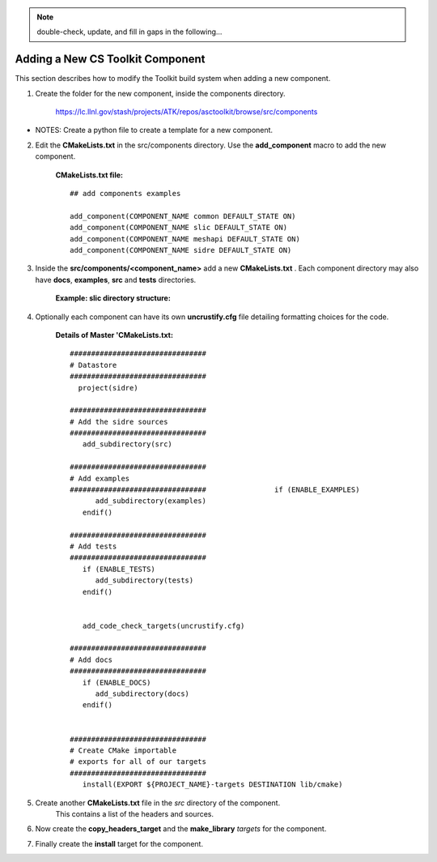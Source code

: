 .. ##
.. ## Copyright (c) 2016, Lawrence Livermore National Security, LLC.
.. ##
.. ## Produced at the Lawrence Livermore National Laboratory.
.. ##
.. ## All rights reserved.
.. ##
.. ## This file cannot be distributed without permission and
.. ## further review from Lawrence Livermore National Laboratory.
.. ##

.. _addcomponent-label:

.. note :: double-check, update, and fill in gaps in the following...

======================================================
Adding a New CS Toolkit Component
======================================================

This section describes how to modify the Toolkit build system when 
adding a new component.

1. Create the folder for the new component, inside the components directory.

     `<https://lc.llnl.gov/stash/projects/ATK/repos/asctoolkit/browse/src/components>`_


*  NOTES:  Create a python file to create a template for a new component.

2. Edit the **CMakeLists.txt** in the src/components directory. Use the **add_component** macro to add the new component.

      **CMakeLists.txt file:** ::

         ## add components examples

         add_component(COMPONENT_NAME common DEFAULT_STATE ON)
         add_component(COMPONENT_NAME slic DEFAULT_STATE ON)
         add_component(COMPONENT_NAME meshapi DEFAULT_STATE ON)
         add_component(COMPONENT_NAME sidre DEFAULT_STATE ON)

3. Inside the **src/components/<component_name>** add a new **CMakeLists.txt** .
   Each component directory may also have **docs**, **examples**, **src** and **tests** directories.

    **Example: slic directory structure:**

.. image:: ./slic_directory.png

4. Optionally each component can have its own **uncrustify.cfg** file detailing formatting choices for the code.

    **Details of Master 'CMakeLists.txt:** ::


             ################################
             # Datastore
             ################################
               project(sidre)

             ################################
             # Add the sidre sources
             ################################
                add_subdirectory(src)

             ################################
             # Add examples
             ################################                if (ENABLE_EXAMPLES)
                   add_subdirectory(examples)
                endif()

             ################################
             # Add tests
             ################################
                if (ENABLE_TESTS)
                   add_subdirectory(tests)
                endif()


                add_code_check_targets(uncrustify.cfg)

             ################################
             # Add docs
             ################################
                if (ENABLE_DOCS)
                   add_subdirectory(docs)
                endif()


             ################################
             # Create CMake importable
             # exports for all of our targets
             ################################
                install(EXPORT ${PROJECT_NAME}-targets DESTINATION lib/cmake) 

5. Create another **CMakeLists.txt** file in the *src* directory of the component.
    This contains a list of the headers and sources.

6. Now create the **copy_headers_target** and the **make_library**  *targets* for the component.

7. Finally create the **install** target for the component.

